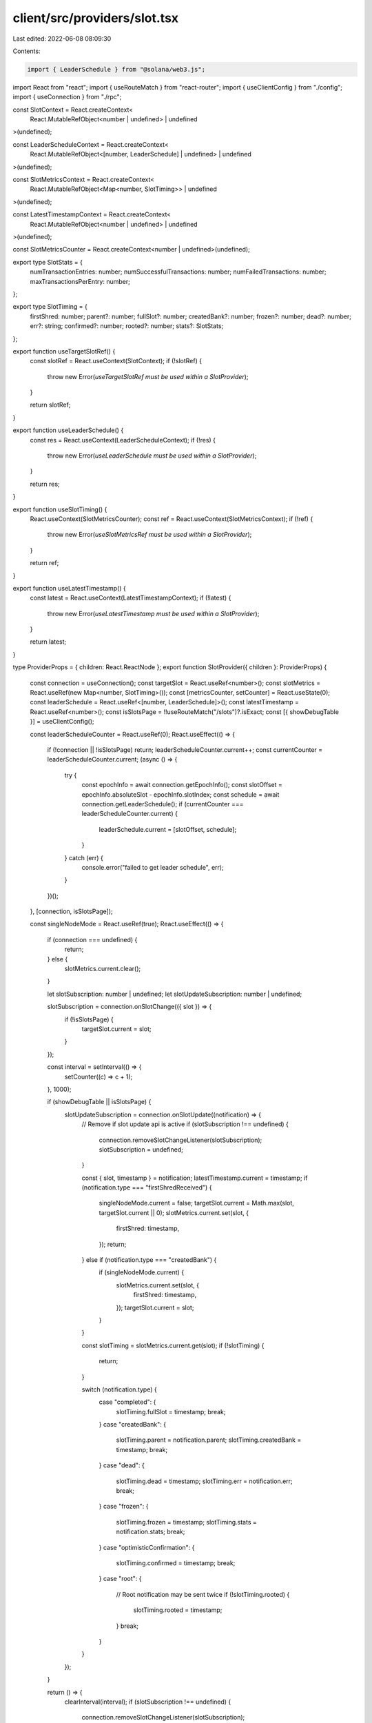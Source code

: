 client/src/providers/slot.tsx
=============================

Last edited: 2022-06-08 08:09:30

Contents:

.. code-block:: tsx

    import { LeaderSchedule } from "@solana/web3.js";
import React from "react";
import { useRouteMatch } from "react-router";
import { useClientConfig } from "./config";
import { useConnection } from "./rpc";

const SlotContext = React.createContext<
  React.MutableRefObject<number | undefined> | undefined
>(undefined);

const LeaderScheduleContext = React.createContext<
  React.MutableRefObject<[number, LeaderSchedule] | undefined> | undefined
>(undefined);

const SlotMetricsContext = React.createContext<
  React.MutableRefObject<Map<number, SlotTiming>> | undefined
>(undefined);

const LatestTimestampContext = React.createContext<
  React.MutableRefObject<number | undefined> | undefined
>(undefined);

const SlotMetricsCounter = React.createContext<number | undefined>(undefined);

export type SlotStats = {
  numTransactionEntries: number;
  numSuccessfulTransactions: number;
  numFailedTransactions: number;
  maxTransactionsPerEntry: number;
};

export type SlotTiming = {
  firstShred: number;
  parent?: number;
  fullSlot?: number;
  createdBank?: number;
  frozen?: number;
  dead?: number;
  err?: string;
  confirmed?: number;
  rooted?: number;
  stats?: SlotStats;
};

export function useTargetSlotRef() {
  const slotRef = React.useContext(SlotContext);
  if (!slotRef) {
    throw new Error(`useTargetSlotRef must be used within a SlotProvider`);
  }

  return slotRef;
}

export function useLeaderSchedule() {
  const res = React.useContext(LeaderScheduleContext);
  if (!res) {
    throw new Error(`useLeaderSchedule must be used within a SlotProvider`);
  }

  return res;
}

export function useSlotTiming() {
  React.useContext(SlotMetricsCounter);
  const ref = React.useContext(SlotMetricsContext);
  if (!ref) {
    throw new Error(`useSlotMetricsRef must be used within a SlotProvider`);
  }

  return ref;
}

export function useLatestTimestamp() {
  const latest = React.useContext(LatestTimestampContext);
  if (!latest) {
    throw new Error(`useLatestTimestamp must be used within a SlotProvider`);
  }

  return latest;
}

type ProviderProps = { children: React.ReactNode };
export function SlotProvider({ children }: ProviderProps) {
  const connection = useConnection();
  const targetSlot = React.useRef<number>();
  const slotMetrics = React.useRef(new Map<number, SlotTiming>());
  const [metricsCounter, setCounter] = React.useState(0);
  const leaderSchedule = React.useRef<[number, LeaderSchedule]>();
  const latestTimestamp = React.useRef<number>();
  const isSlotsPage = !!useRouteMatch("/slots")?.isExact;
  const [{ showDebugTable }] = useClientConfig();

  const leaderScheduleCounter = React.useRef(0);
  React.useEffect(() => {
    if (!connection || !isSlotsPage) return;
    leaderScheduleCounter.current++;
    const currentCounter = leaderScheduleCounter.current;
    (async () => {
      try {
        const epochInfo = await connection.getEpochInfo();
        const slotOffset = epochInfo.absoluteSlot - epochInfo.slotIndex;
        const schedule = await connection.getLeaderSchedule();
        if (currentCounter === leaderScheduleCounter.current) {
          leaderSchedule.current = [slotOffset, schedule];
        }
      } catch (err) {
        console.error("failed to get leader schedule", err);
      }
    })();
  }, [connection, isSlotsPage]);

  const singleNodeMode = React.useRef(true);
  React.useEffect(() => {
    if (connection === undefined) {
      return;
    } else {
      slotMetrics.current.clear();
    }

    let slotSubscription: number | undefined;
    let slotUpdateSubscription: number | undefined;

    slotSubscription = connection.onSlotChange(({ slot }) => {
      if (!isSlotsPage) {
        targetSlot.current = slot;
      }
    });

    const interval = setInterval(() => {
      setCounter((c) => c + 1);
    }, 1000);

    if (showDebugTable || isSlotsPage) {
      slotUpdateSubscription = connection.onSlotUpdate((notification) => {
        // Remove if slot update api is active
        if (slotSubscription !== undefined) {
          connection.removeSlotChangeListener(slotSubscription);
          slotSubscription = undefined;
        }

        const { slot, timestamp } = notification;
        latestTimestamp.current = timestamp;
        if (notification.type === "firstShredReceived") {
          singleNodeMode.current = false;
          targetSlot.current = Math.max(slot, targetSlot.current || 0);
          slotMetrics.current.set(slot, {
            firstShred: timestamp,
          });
          return;
        } else if (notification.type === "createdBank") {
          if (singleNodeMode.current) {
            slotMetrics.current.set(slot, {
              firstShred: timestamp,
            });
            targetSlot.current = slot;
          }
        }

        const slotTiming = slotMetrics.current.get(slot);
        if (!slotTiming) {
          return;
        }

        switch (notification.type) {
          case "completed": {
            slotTiming.fullSlot = timestamp;
            break;
          }
          case "createdBank": {
            slotTiming.parent = notification.parent;
            slotTiming.createdBank = timestamp;
            break;
          }
          case "dead": {
            slotTiming.dead = timestamp;
            slotTiming.err = notification.err;
            break;
          }
          case "frozen": {
            slotTiming.frozen = timestamp;
            slotTiming.stats = notification.stats;
            break;
          }
          case "optimisticConfirmation": {
            slotTiming.confirmed = timestamp;
            break;
          }
          case "root": {
            // Root notification may be sent twice
            if (!slotTiming.rooted) {
              slotTiming.rooted = timestamp;
            }
            break;
          }
        }
      });
    }

    return () => {
      clearInterval(interval);
      if (slotSubscription !== undefined) {
        connection.removeSlotChangeListener(slotSubscription);
      }
      if (slotUpdateSubscription !== undefined) {
        connection.removeSlotUpdateListener(slotUpdateSubscription);
      }
    };
  }, [connection, isSlotsPage, showDebugTable]);

  return (
    <SlotContext.Provider value={targetSlot}>
      <SlotMetricsContext.Provider value={slotMetrics}>
        <SlotMetricsCounter.Provider value={metricsCounter}>
          <LeaderScheduleContext.Provider value={leaderSchedule}>
            <LatestTimestampContext.Provider value={latestTimestamp}>
              {children}
            </LatestTimestampContext.Provider>
          </LeaderScheduleContext.Provider>
        </SlotMetricsCounter.Provider>
      </SlotMetricsContext.Provider>
    </SlotContext.Provider>
  );
}


